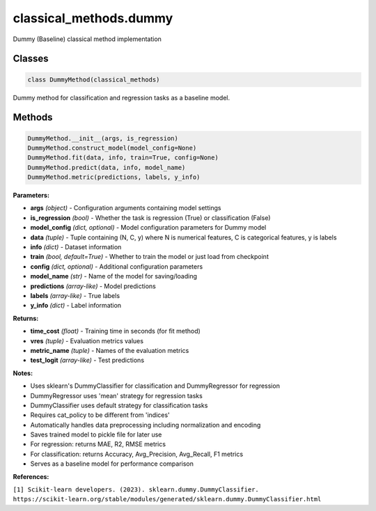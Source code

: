 **classical_methods.dummy**
================================

Dummy (Baseline) classical method implementation


Classes
~~~~~~~

.. code-block:: python

    class DummyMethod(classical_methods)

Dummy method for classification and regression tasks as a baseline model.


Methods
~~~~~~~

.. code-block:: python

    DummyMethod.__init__(args, is_regression)
    DummyMethod.construct_model(model_config=None)
    DummyMethod.fit(data, info, train=True, config=None)
    DummyMethod.predict(data, info, model_name)
    DummyMethod.metric(predictions, labels, y_info)

**Parameters:**

* **args** *(object)* - Configuration arguments containing model settings
* **is_regression** *(bool)* - Whether the task is regression (True) or classification (False)
* **model_config** *(dict, optional)* - Model configuration parameters for Dummy model
* **data** *(tuple)* - Tuple containing (N, C, y) where N is numerical features, C is categorical features, y is labels
* **info** *(dict)* - Dataset information
* **train** *(bool, default=True)* - Whether to train the model or just load from checkpoint
* **config** *(dict, optional)* - Additional configuration parameters
* **model_name** *(str)* - Name of the model for saving/loading
* **predictions** *(array-like)* - Model predictions
* **labels** *(array-like)* - True labels
* **y_info** *(dict)* - Label information

**Returns:**

* **time_cost** *(float)* - Training time in seconds (for fit method)
* **vres** *(tuple)* - Evaluation metrics values
* **metric_name** *(tuple)* - Names of the evaluation metrics
* **test_logit** *(array-like)* - Test predictions

**Notes:**

- Uses sklearn's DummyClassifier for classification and DummyRegressor for regression
- DummyRegressor uses 'mean' strategy for regression tasks
- DummyClassifier uses default strategy for classification tasks
- Requires cat_policy to be different from 'indices'
- Automatically handles data preprocessing including normalization and encoding
- Saves trained model to pickle file for later use
- For regression: returns MAE, R2, RMSE metrics
- For classification: returns Accuracy, Avg_Precision, Avg_Recall, F1 metrics
- Serves as a baseline model for performance comparison

**References:**

``[1] Scikit-learn developers. (2023). sklearn.dummy.DummyClassifier. https://scikit-learn.org/stable/modules/generated/sklearn.dummy.DummyClassifier.html`` 